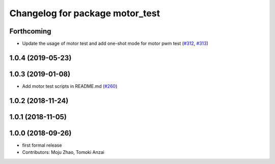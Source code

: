 ^^^^^^^^^^^^^^^^^^^^^^^^^^^^^^^^
Changelog for package motor_test
^^^^^^^^^^^^^^^^^^^^^^^^^^^^^^^^

Forthcoming
-----------
* Update the usage of motor test and add one-shot mode for motor pwm test  (`#312 <https://github.com/tongtybj/aerial_robot/issues/312>`_, `#313 <https://github.com/tongtybj/aerial_robot/issues/313>`_)

1.0.4 (2019-05-23)
------------------

1.0.3 (2019-01-08)
------------------
* Add motor test scripts in README.md (`#260 <https://github.com/tongtybj/aerial_robot/issues/260>`_)

1.0.2 (2018-11-24)
------------------

1.0.1 (2018-11-05)
------------------

1.0.0 (2018-09-26)
------------------
* first formal release
* Contributors: Moju Zhao, Tomoki Anzai
